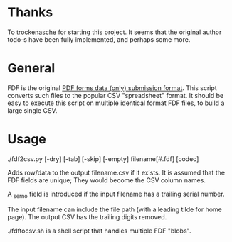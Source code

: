 #+OPTIONS: toc:nil author:nil email:nil

* Thanks

  To [[https://github.com/trockenasche/fdf2csv][trockenasche]] for starting this project. It seems that the original
  author todo-s have been fully implemented, and perhaps some more.

* General

  FDF is the original [[https://en.wikipedia.org/wiki/PDF#Forms][PDF forms data (only) submission format]]. This script
  converts such files to the popular CSV "spreadsheet" format. It should be
  easy to execute this script on multiple identical format FDF files, to
  build a large single CSV.

* Usage

  ./fdf2csv.py [-dry] [-tab] [-skip] [-empty] filename[#.fdf] [codec]

  Adds row/data to the output filename.csv if it exists. It is assumed
  that the FDF fields are unique; They would become the CSV column
  names.

  A _serno field is introduced if the input filename has a trailing serial
  number.
  
  The input filename can include the file path (with a leading tilde for
  home page). The output CSV has the trailing digits removed.

  ./fdftocsv.sh is a shell script that handles multiple FDF "blobs".

